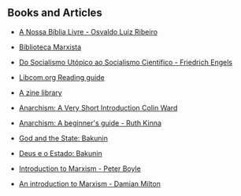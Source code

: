 ** Books and Articles

- [[https://nossabiblialivre.com/][A Nossa Bíblia Livre - Osvaldo Luiz Ribeiro]]

- [[https://www.marxists.org/portugues/biblioteca.htm][Biblioteca Marxista]]

- [[https://www.marxists.org/portugues/tematica/livros/por/pdf/50.pdf][Do Socialismo Utópico ao Socialismo Científico - Friedrich Engels]]

- [[https://libcom.org/collections/reading-guides][Libcom.org Reading guide]]

- [[https://azinelibrary.org/][A zine library]]

- [[https://azinelibrary.org/approved/Anarchism_-_A_Very_Short_Introduction_Colin_Ward_Oxford_University_Press_2004.pdf][Anarchism: A Very Short Introduction Colin Ward]]

- [[https://files.libcom.org/files/Anarchism%20-%20A%20Beginners%20Guide%20-%20Kinna,%20Ruth.pdf][Anarchism: A beginner's guide - Ruth Kinna]]

- [[https://theanarchistlibrary.org/library/michail-bakunin-god-and-the-state][God and the State: Bakunin]]

- [[https://www.marxists.org/portugues/bakunin/1882/mes/deus.htm][Deus e o Estado: Bakunin]]

- [[https://socialist-alliance.org/sites/default/files/introduction_to_marxism.pdf][Introduction to Marxism - Peter Boyle]]

- [[https://kar.kent.ac.uk/62740/1/Marxism%202007.pdf][An introduction to Marxism - Damian Milton]] 
